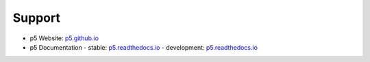 Support
=======

- p5 Website: `p5.github.io <https://p5.github.io/>`_
- p5 Documentation
  - stable: `p5.readthedocs.io <https://p5.rtfd.io/>`_
  - development: `p5.readthedocs.io <https://p5.rtfd.io/en/develop>`_
